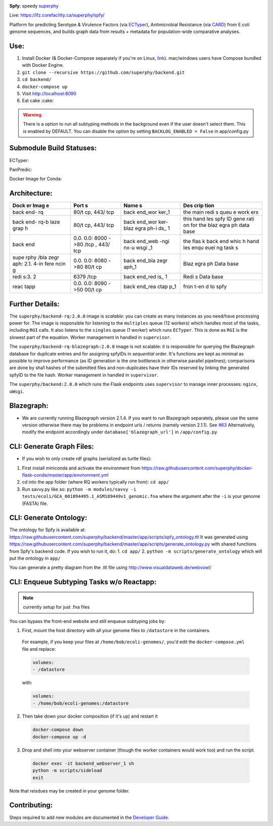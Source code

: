 .. tag:intro-begin

|Build Status| |GitHub license| |Docs|

**Spfy**: speedy `superphy <https://github.com/superphy/semantic>`__

Live: https://lfz.corefacility.ca/superphy/spfy/

Platform for predicting Serotype & Virulence Factors (via
`ECTyper <https://github.com/phac-nml/ecoli_serotyping>`__),
Antimicrobial Resistance (via
`CARD <https://card.mcmaster.ca/analyze/rgi>`__) from E.coli genome
sequences, and builds graph data from results + metadata for population-wide comparative analyses.

.. image:: screenshots/screen-results_list.png
    :align: center
    :alt: screenshot of the results page

Use:
----

1. Install Docker (& Docker-Compose separately if you're on Linux,
   `link <https://docs.docker.com/compose/install/>`__). mac/windows
   users have Compose bundled with Docker Engine.
2. ``git clone --recursive https://github.com/superphy/backend.git``
3. ``cd backend/``
4. ``docker-compose up``
5. Visit http://localhost:8090
6. Eat cake :cake:

.. warning:: There is a option to run all subtyping methods in the background even if the user doesn't select them. This is enabled by DEFAULT. You can disable the option by setting ``BACKLOG_ENABLED = False`` in app/config.py

Submodule Build Statuses:
-------------------------

ECTyper:

.. image:: https://travis-ci.org/phac-nml/ecoli_serotyping.svg?branch=superphy
    :target: https://travis-ci.org/phac-nml/ecoli_serotyping

PanPredic:

.. image:: https://travis-ci.org/superphy/PanPredic.svg?branch=master
    :target: https://travis-ci.org/superphy/PanPredic

Docker Image for Conda:

.. image:: https://travis-ci.org/superphy/docker-flask-conda.svg?branch=master
    :target: https://travis-ci.org/superphy/docker-flask-conda

Architecture:
-------------
.. image:: screenshots/docker.svg
    :align: center
    :alt: screenshot of the results page

+------+------+------+------+
| Dock | Port | Name | Des  |
| er   | s    | s    | crip |
| Imag |      |      | tion |
| e    |      |      |      |
+======+======+======+======+
| back | 80/t | back | the  |
| end- | cp,  | end\ | main |
| rq   | 443/ | _wor | redi |
|      | tcp  | ker\ | s    |
|      |      | _1   | queu |
|      |      |      | e    |
|      |      |      | work |
|      |      |      | ers  |
+------+------+------+------+
| back | 80/t | back | this |
| end- | cp,  | end\ | hand |
| rq-b | 443/ | _wor | les  |
| laze | tcp  | ker- | spfy |
| grap |      | blaz | ID   |
| h    |      | egra | gene |
|      |      | ph-i | rati |
|      |      | ds\_ | on   |
|      |      | 1    | for  |
|      |      |      | the  |
|      |      |      | blaz |
|      |      |      | egra |
|      |      |      | ph   |
|      |      |      | data |
|      |      |      | base |
+------+------+------+------+
| back | 0.0. | back | the  |
| end  | 0.0: | end\ | flas |
|      | 8000 | _web | k    |
|      | ->80 | -ngi | back |
|      | /tcp | nx-u | end  |
|      | ,    | wsgi | whic |
|      | 443/ | \_1  | h    |
|      | tcp  |      | hand |
|      |      |      | les  |
|      |      |      | enqu |
|      |      |      | euei |
|      |      |      | ng   |
|      |      |      | task |
|      |      |      | s    |
+------+------+------+------+
| supe | 0.0. | back | Blaz |
| rphy | 0.0: | end\ | egra |
| /bla | 8080 | _bla | ph   |
| zegr | ->80 | zegr | Data |
| aph: | 80/t | aph\ | base |
| 2.1. | cp   | _1   |      |
| 4-in |      |      |      |
| fere |      |      |      |
| ncin |      |      |      |
| g    |      |      |      |
+------+------+------+------+
| redi | 6379 | back | Redi |
| s:3. | /tcp | end\ | s    |
| 2    |      | _red | Data |
|      |      | is\_ | base |
|      |      | 1    |      |
+------+------+------+------+
| reac | 0.0. | back | fron |
| tapp | 0.0: | end\ | t-en |
|      | 8090 | _rea | d    |
|      | ->50 | ctap | to   |
|      | 00/t | p\_1 | spfy |
|      | cp   |      |      |
+------+------+------+------+

Further Details:
----------------

The ``superphy/backend-rq:2.0.0`` image is *scalable*: you can create as
many instances as you need/have processing power for. The image is
responsible for listening to the ``multiples`` queue (12 workers) which
handles most of the tasks, including ``RGI`` calls. It also listens to
the ``singles`` queue (1 worker) which runs ``ECTyper``. This is done as
``RGI`` is the slowest part of the equation. Worker management in
handled in ``supervisor``.

The ``superphy/backend-rq-blazegraph:2.0.0`` image is not scalable: it
is responsible for querying the Blazegraph database for duplicate
entries and for assigning spfyIDs in *sequential* order. It's functions
are kept as minimal as possible to improve performance (as ID generation
is the one bottleneck in otherwise parallel pipelines); comparisons are
done by sha1 hashes of the submitted files and non-duplicates have their
IDs reserved by linking the generated spfyID to the file hash. Worker
management in handled in ``supervisor``.

The ``superphy/backend:2.0.0`` which runs the Flask endpoints uses
``supervisor`` to manage inner processes: ``nginx``, ``uWsgi``.

Blazegraph:
-----------

-  We are currently running Blazegraph version 2.1.4. If you want to run
   Blazegraph separately, please use the same version otherwise there
   may be problems in endpoint urls / returns (namely version 2.1.1).
   See `#63 <https://github.com/superphy/backend/issues/63>`__
   Alternatively, modify the endpoint accordingly under
   ``database['blazegraph_url']`` in ``/app/config.py``

CLI: Generate Graph Files:
--------------------------

-  If you wish to only create rdf graphs (serialized as turtle files):

1. First install miniconda and activate the environment from
   https://raw.githubusercontent.com/superphy/docker-flask-conda/master/app/environment.yml
2. cd into the app folder (where RQ workers typically run from):
   ``cd app/``
3. Run savvy.py like so:
   ``python -m modules/savvy -i tests/ecoli/GCA_001894495.1_ASM189449v1_genomic.fna``
   where the argument after the ``-i`` is your genome (FASTA) file.

CLI: Generate Ontology:
-----------------------
.. image:: screenshots/ontology.svg
    :align: center
    :alt: screenshot of the results page

The ontology for Spfy is available at:
https://raw.githubusercontent.com/superphy/backend/master/app/scripts/spfy\_ontology.ttl
It was generated using
https://raw.githubusercontent.com/superphy/backend/master/app/scripts/generate\_ontology.py
with shared functions from Spfy's backend code. If you wish to run it,
do: 1. ``cd app/`` 2. ``python -m scripts/generate_ontology`` which will
put the ontology in ``app/``

You can generate a pretty diagram from the .ttl file using http://www.visualdataweb.de/webvowl/

CLI: Enqueue Subtyping Tasks w/o Reactapp:
------------------------------------------

.. note:: currently setup for just .fna files

You can bypass the front-end website and still enqueue subtyping jobs by:

1. First, mount the host directory with all your genome files to ``/datastore`` in the containers.

  For example, if you keep your files at ``/home/bob/ecoli-genomes/``, you'd
  edit the ``docker-compose.yml`` file and replace:

  .. code-block:: yaml

    volumes:
    - /datastore

  with:

  .. code-block:: yaml

    volumes:
    - /home/bob/ecoli-genomes:/datastore

2. Then take down your docker composition (if it's up) and restart it

  .. code-block:: shell

    docker-compose down
    docker-compose up -d

3. Drop and shell into your webserver container (though the worker containers would work too) and run the script.

  .. code-block:: shell

    docker exec -it backend_webserver_1 sh
    python -m scripts/sideload
    exit

Note that reisdues may be created in your genome folder.

Contributing:
-------------

Steps required to add new modules are documented in the `Developer Guide`_.

.. _`Developer Guide`: http://superphy.readthedocs.io/en/latest/contributing.html

.. |Build Status| image:: https://travis-ci.org/superphy/backend.svg?branch=master
   :target: https://travis-ci.org/superphy/backend
.. |GitHub license| image:: https://img.shields.io/badge/license-Apache%202-blue.svg
   :target: https://raw.githubusercontent.com/superphy/backend/master/LICENSE
.. |Docs| image:: https://readthedocs.org/projects/superphy/badge/?version=latest
   :target: http://superphy.readthedocs.io/en/latest/?badge=latest
   :alt: Documentation Status

.. tag:intro-end
